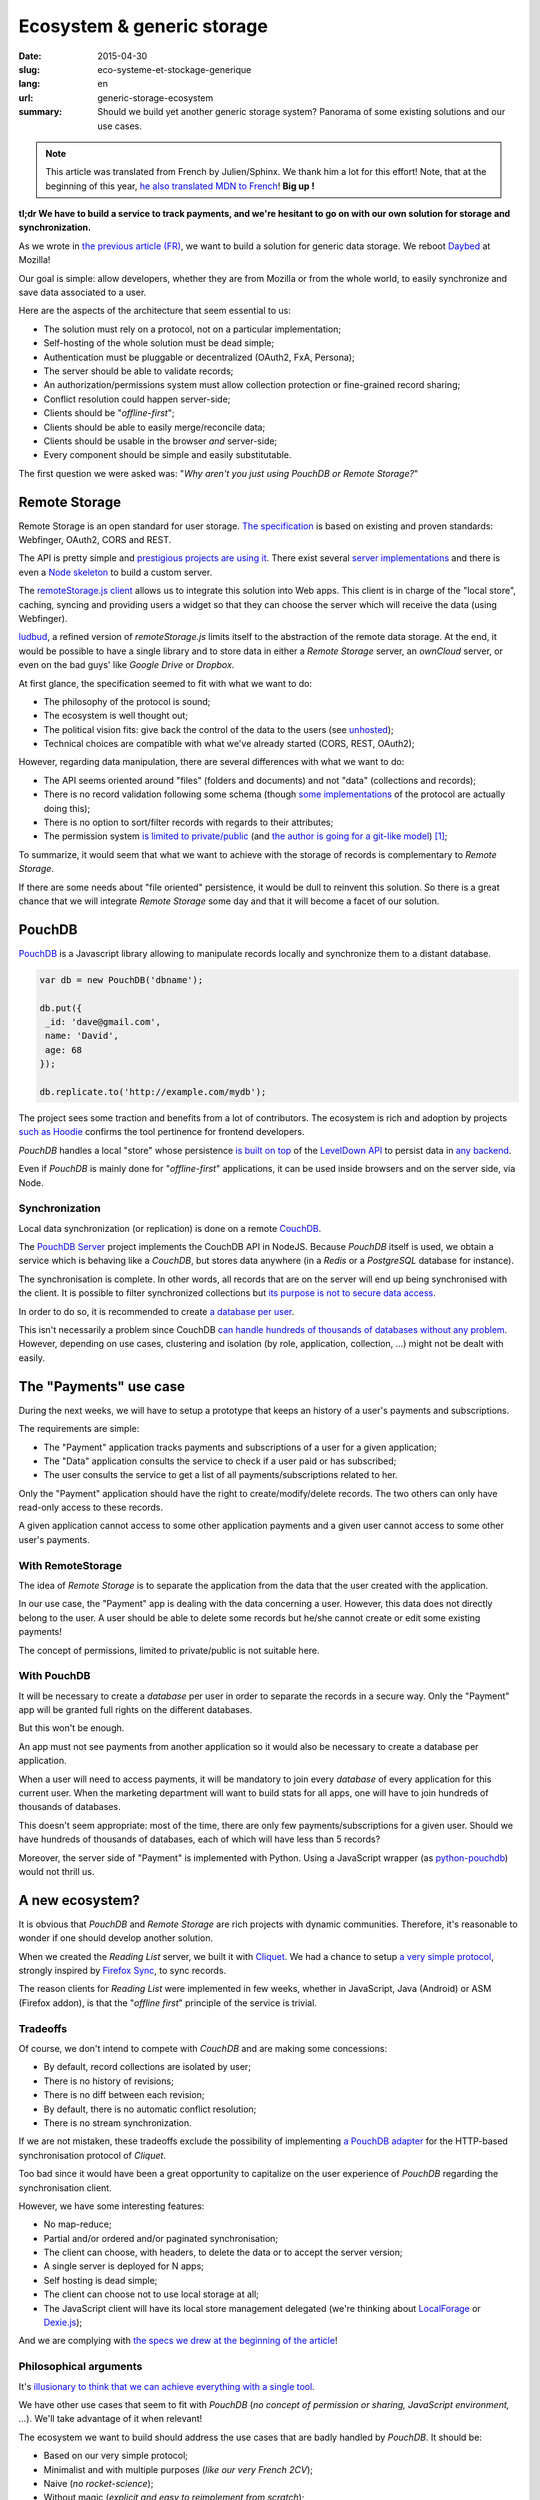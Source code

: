 Ecosystem & generic storage
===========================

:date: 2015-04-30
:slug: eco-systeme-et-stockage-generique
:lang: en
:url: generic-storage-ecosystem
:summary: Should we build yet another generic storage system? Panorama of some
          existing solutions and our use cases.

.. note::

    This article was translated from French by Julien/Sphinx. We thank him a lot
    for this effort! Note, that at the beginning of this year,
    `he also translated MDN to French <https://medium.com/@Sphinx/mdn-pr%C3%A9sentation-de-la-documentation-javascript-70541cecae54>`_!
    **Big up !**


**tl;dr We have to build a service to track payments, and we're hesitant
to go on with our own solution for storage and synchronization.**

As we wrote in `the previous article (FR) <{filename}/2015.04.service-de-nuages.rst>`_,
we want to build a solution for generic data storage. We reboot `Daybed <http://daybed.readthedocs.org>`_
at Mozilla!

Our goal is simple: allow developers, whether they are from Mozilla or from the whole world,
to easily synchronize and save data associated to a user.


.. _storage-specs:

Here are the aspects of the architecture that seem essential to us:

* The solution must rely on a protocol, not on a particular implementation;
* Self-hosting of the whole solution must be dead simple;
* Authentication must be pluggable or decentralized (OAuth2, FxA, Persona);
* The server should be able to validate records;
* An authorization/permissions system must allow collection protection or
  fine-grained record sharing;
* Conflict resolution could happen server-side;
* Clients should be "*offline-first*";
* Clients should be able to easily merge/reconcile data;
* Clients should be usable in the browser *and* server-side;
* Every component should be simple and easily substitutable.

The first question we were asked was: "*Why aren't you just using PouchDB or Remote Storage?*"


Remote Storage
--------------

Remote Storage is an open standard for user storage. `The specification <http://tools.ietf.org/html/draft-dejong-remotestorage-04>`_
is based on existing and proven standards: Webfinger, OAuth2, CORS and REST.

The API is pretty simple and `prestigious projects are using it
<http://blog.cozycloud.cc/news/2014/08/12/when-unhosted-meets-cozy-cloud/>`_.
There exist several `server implementations <https://github.com/jcoglan/restore>`_
and there is even a `Node skeleton <https://www.npmjs.com/package/remotestorage-server>`_
to build a custom server.

.. image:: {filename}/images/remotestorage-widget.png
    :align: left
    :alt: Remote Storage widget

The `remoteStorage.js client <https://github.com/remotestorage/remotestorage.js/>`_
allows us to integrate this solution into Web apps. This client is in charge of the "local store",
caching, syncing and providing users a widget so that they can choose the server
which will receive the data (using Webfinger).

`ludbud <https://github.com/michielbdejong/ludbud>`_, a refined version of
*remoteStorage.js* limits itself to the abstraction of the remote data storage.
At the end, it would be possible to have a single library and to store data
in either a *Remote Storage* server, an *ownCloud* server, or even on the bad guys'
like *Google Drive* or *Dropbox*.


At first glance, the specification seemed to fit with what we want to do:

* The philosophy of the protocol is sound;
* The ecosystem is well thought out;
* The political vision fits: give back the control of the data to the users
  (see `unhosted <http://unhosted.org/>`_);
* Technical choices are compatible with what we've already started (CORS, REST, OAuth2);


However, regarding data manipulation, there are several differences with what we want to do:

* The API seems oriented around "files" (folders and documents) and not "data" (collections and records);
* There is no record validation following some schema (though `some implementations
  <https://remotestorage.io/doc/code/files/baseclient/types-js.html>`_ of the protocol are actually doing this);
* There is no option to sort/filter records with regards to their attributes;
* The permission system `is limited to private/public
  <https://groups.google.com/forum/#!topic/unhosted/5_NOGq8BPTo>`_ (and
  `the author is going for a git-like model
  <https://github.com/remotestorage/spec/issues/58#issue-27249452>`_) [#]_;


To summarize, it would seem that what we want to achieve with the storage of
records is complementary to *Remote Storage*.

If there are some needs about "file oriented" persistence, it would be dull to
reinvent this solution. So there is a great chance that we will integrate
*Remote Storage* some day and that it will become a facet of our solution.


PouchDB
-------

`PouchDB <http://pouchdb.com/>`_ is a Javascript library allowing to manipulate
records locally and synchronize them to a distant database.

.. code-block:: javascript

    var db = new PouchDB('dbname');

    db.put({
     _id: 'dave@gmail.com',
     name: 'David',
     age: 68
    });

    db.replicate.to('http://example.com/mydb');


The project sees some traction and benefits from a lot of contributors. The
ecosystem is rich and adoption by projects `such as Hoodie
<https://github.com/hoodiehq/wip-hoodie-store-on-pouchdb>`_ confirms the tool
pertinence for frontend developers.

*PouchDB* handles a local "store" whose persistence
`is built on top <http://pouchdb.com/2014/07/25/pouchdb-levels-up.html>`_
of the `LevelDown API <https://github.com/level/levelup#relationship-to-leveldown>`_
to persist data in `any backend <https://github.com/Level/levelup/wiki/Modules#storage-back-ends>`_.

Even if *PouchDB* is mainly done for "*offline-first*" applications, it
can be used inside browsers and on the server side, via Node.


Synchronization
'''''''''''''''

Local data synchronization (or replication) is done on a remote
`CouchDB <http://couchdb.apache.org/>`_.

The `PouchDB Server <https://github.com/pouchdb/pouchdb-server>`_ project
implements the CouchDB API in NodeJS. Because *PouchDB* itself is used, we
obtain a service which is behaving like a *CouchDB*, but stores data
anywhere (in a *Redis* or a *PostgreSQL* database for instance).

The synchronisation is complete. In other words, all records that are on
the server will end up being synchronised with the client. It is possible to filter
synchronized collections but `its purpose is not to secure data access
<http://pouchdb.com/2015/04/05/filtered-replication.html>`_.

In order to do so, it is recommended to create `a database per user
<https://github.com/nolanlawson/pouchdb-authentication#some-people-can-read-some-docs-some-people-can-write-those-same-docs>`_.

This isn't necessarily a problem since CouchDB `can handle hundreds of thousands
of databases without any problem
<https://mail-archives.apache.org/mod_mbox/couchdb-user/201401.mbox/%3C52CEB873.7080404@ironicdesign.com%3E>`_.
However, depending on use cases, clustering and isolation (by role, application,
collection, ...) might not be dealt with easily.


The "Payments" use case
--------------------------

.. image:: {filename}/images/put-payments.jpg
    :alt: Put Payments Here  -- Before the Internet - CC-NC-SA Katy Silberger https://www.flickr.com/photos/katysilbs/11163812186

During the next weeks, we will have to setup a prototype that keeps an history
of a user's payments and subscriptions.

The requirements are simple:

* The "Payment" application tracks payments and subscriptions of a user
  for a given application;
* The "Data" application consults the service to check if a user paid or
  has subscribed;
* The user consults the service to get a list of all payments/subscriptions
  related to her.

Only the "Payment" application should have the right to create/modify/delete
records. The two others can only have read-only access to these records.

A given application cannot access to some other application payments and a given user cannot access to some other user's payments.


With RemoteStorage
''''''''''''''''''

.. image:: {filename}/images/remote-love.jpg
    :alt: Remote Love - CC-BY-NC Julie https://www.flickr.com/photos/mamajulie2008/2609549461
    :align: center


The idea of *Remote Storage* is to separate the application from the data that
the user created with the application.

In our use case, the "Payment" app is dealing with the data concerning a user.
However, this data does not directly belong to the user. A user should be able
to delete some records but he/she cannot create or edit some existing payments!

The concept of permissions, limited to private/public is not suitable here.


With PouchDB
''''''''''''

It will be necessary to create a *database* per user in order to separate the
records in a secure way. Only the "Payment" app will be granted full rights
on the different databases.

But this won't be enough.

An app must not see payments from another application so it would also be
necessary to create a database per application.

When a user will need to access payments, it will be mandatory to join every
*database* of every application for this current user. When the marketing
department will want to build stats for all apps, one will have to join hundreds
of thousands of databases.

This doesn't seem appropriate: most of the time, there are only few
payments/subscriptions for a given user. Should we have hundreds of thousands of
databases, each of which will have less than 5 records?

Moreover, the server side of "Payment" is implemented with Python. Using a
JavaScript wrapper (as `python-pouchdb
<https://pythonhosted.org/Python-PouchDB/>`_) would not thrill us.


A new ecosystem?
----------------

.. image:: {filename}/images/wagon-wheel.jpg
    :alt: Wagon wheel - CC-BY-NC-SA arbyreed https://www.flickr.com/photos/19779889@N00/16161808220

It is obvious that *PouchDB* and *Remote Storage* are rich projects with dynamic communities. Therefore, it's reasonable to wonder if one should develop another solution.

When we created the *Reading List* server, we built it with
`Cliquet <http://cliquet.readthedocs.org/>`_. We had a chance to setup `a very simple protocol <http://cliquet.readthedocs.org/en/latest/api/>`_, strongly inspired by
`Firefox Sync <http://en.wikipedia.org/wiki/Firefox_Sync>`_, to sync records.

The reason clients for *Reading List* were implemented in few weeks, whether in
JavaScript, Java (Android) or ASM (Firefox addon), is that the "*offline first*"
principle of the service is trivial.


Tradeoffs
'''''''''

Of course, we don't intend to compete with *CouchDB* and are making some
concessions:

* By default, record collections are isolated by user;
* There is no history of revisions;
* There is no diff between each revision;
* By default, there is no automatic conflict resolution;
* There is no stream synchronization.

If we are not mistaken, these tradeoffs exclude the possibility of
implementing `a PouchDB adapter
<https://github.com/pouchdb/pouchdb/blob/master/lib/adapters/http/http.js#L721-L946>`_ for the HTTP-based synchronisation protocol of *Cliquet*.

Too bad since it would have been a great opportunity to capitalize on the user
experience of *PouchDB* regarding the synchronisation client.

However, we have some interesting features:

* No map-reduce;
* Partial and/or ordered and/or paginated synchronisation;
* The client can choose, with headers, to delete the data or to accept the
  server version;
* A single server is deployed for N apps;
* Self hosting is dead simple;
* The client can choose not to use local storage at all;
* The JavaScript client will have its local store management delegated (we're
  thinking about `LocalForage <https://github.com/mozilla/localForage>`_ or
  `Dexie.js <https://github.com/dfahlander/Dexie.js>`_);

And we are complying with `the specs we drew at the beginning of the article
<#storage-specs>`_!


Philosophical arguments
'''''''''''''''''''''''

It's `illusionary to think that we can achieve everything with a single tool
<http://en.wikipedia.org/wiki/Law_of_the_instrument>`_.

We have other use cases that seem to fit with *PouchDB* (*no concept of
permission or sharing, JavaScript environment, ...*). We'll take advantage of it
when relevant!

The ecosystem we want to build should address the use cases that are badly
handled by *PouchDB*. It should be:

* Based on our very simple protocol;
* Minimalist and with multiple purposes (*like our very French 2CV*);
* Naive (*no rocket-science*);
* Without magic (*explicit and easy to reimplement from scratch*);

`The philosophy and the features of our Python toolkit, Cliquet
<http://cliquet.readthedocs.org/en/latest/rationale.html>`_, will of course be honoured :)

As for *Remote Storage*, whenever we face the need, we will proud to join
this initiative. However, as for now, it seems risky to start by bending the
solution to our own needs.


Practical arguments
'''''''''''''''''''

Before being willingly to deploy a *CouchDB* solution, Mozilla *ops* will ask us
to precisely prove that it's not currently doable with experienced stacks (e.g.
MySQL, Redis, PostgreSQL).

We will also have to guarantee a minimum 5 years lifetime regarding the data. With
*Cliquet*, using the PostgreSQL backend, our data is persisted in `a flat PostgreSQL schema <https://github.com/mozilla-services/cliquet/blob/40aa33/cliquet/storage/postgresql/schema.sql#L14-L28>`_.

This wouldn't be the case with a LevelDown adapter that handles revisions split
in a key-value scheme.

If we based our service on Cliquet, like we did with `Kinto
<http://kinto.readthedocs.org>`_, all the automation work of deploying
(*monitoring, RPM builds, Puppet...*) that was done for *Reading List* will be
completely reusable.

As said before, if we go with another totally new stack, we will have to start
again from scratch, including lapping, profiling, optimizing, all of which has
already been done during the first quarter of this year for Reading List.


Next steps
----------

It's still time to change our strategy :) And we welcome any feedback!
It's always a difficult decision to make... ``</troll call>``

* Twist an existing ecosystem vs build a new custom one;
* Master the whole system or to integrate our solution;
* Contribute vs redo;
* Guide vs follow.

We really seek to join the `no-backend <https://nobackend.org/>`_ initiative.
This first step might lead us to converge in the end! Maybe our service will end
up being compatible with Remote Storage, maybe PouchDB will become more agnostic
regarding the synchronisation protocol...

.. image:: {filename}/images/standards.png
    :alt: XKCD — Standards https://xkcd.com/927/

Using this new ecosystem for the "Payments" project will allow us to setup a
suitable permission system (*probably built on OAuth scopes*). We are also
looking forward to `capitalizing on our Daybed experience for this project
<http://blog.daybed.io/daybed-revival.html>`_.

We'll also extract some parts of the clients source code that were implemented
for *Reading List* in order to provide a minimalist JavaScript client.

By going this way, we are taking several risks:

* reinventing a wheel we don't know;
* failing to make the *Cliquet* ecosystem a community project;
* failing to place *Cliquet* in the niche for the use cases that are not
  covered with *PouchDB* :)


As `Giovanni Ornaghi said <http://pouchdb.com/2015/04/05/filtered-replication.html>`_:

    Rolling out your set of webservices, push notifications, or background services
    might give you more control, but at the same time it will force you to engineer,
    write, test, and maintain a whole new ecosystem.

And this ecosystem is precisely the one that *Mozilla Cloud Services* team
is in charge of!


.. [#] The `Sharesome project <https://sharesome.5apps.com/>`_ allows for some
       public sharing of one's resources from one's *Remote Storage*.
